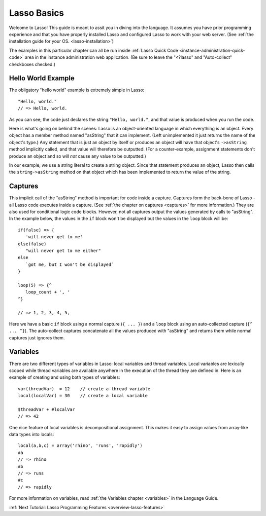 .. _overview-lasso-basics:

************
Lasso Basics
************

Welcome to Lasso! This guide is meant to assit you in diving into the language.
It assumes you have prior programming experience and that you have properly
installed Lasso and configured Lasso to work with your web server. (See
:ref:`the installation guide for your OS. <lasso-installation>`)

The examples in this particular chapter can all be run inside 
:ref:`Lasso Quick Code <instance-administration-quick-code>` area in the
instance administration web application. (Be sure to leave the "<?lasso" and
"Auto-collect" checkboxes checked.)


Hello World Example
===================

The obligatory "hello world" example is extremely simple in Lasso::

   "Hello, world."
   // => Hello, world.

As you can see, the code just declares the string ``"Hello, world."``, and that
value is produced when you run the code.

Here is what's going on behind the scenes: Lasso is an object-oriented language
in which everything is an object. Every object has a member method named
"asString" that it can implement. (Left unimplemented it just returns the name
of the object's type.) Any statement that is just an object by itself or
produces an object will have that object's ``->asString`` method implicitly
called, and that value will therefore be outputted. (For a counter-example,
assignment statements don't produce an object and so will *not* cause any value
to be outputted.)

In our example, we use a string literal to create a string object. Since that
statement produces an object, Lasso then calls the ``string->asString`` method
on that object which has been implemented to return the value of the string.


Captures
========

This implicit call of the "asString" method is important for code inside a
capture. Captures form the back-bone of Lasso - all Lasso code executes inside a
capture. (See :ref:`the chapter on captures <captures>` for more information.)
They are also used for conditional logic code blocks. However, not all captures
output the values generated by calls to "asString". In the example below, the
values in the ``if`` block won't be displayed but the values in the ``loop``
block will be::

   if(false) => {
      'will never get to me'
   else(false)
      "will never get to me either"
   else
      `got me, but I won't be displayed`
   }

   loop(5) => {^
      loop_count + ', '
   ^}

   // => 1, 2, 3, 4, 5, 

Here we have a basic ``if`` block using a normal capture (``{ ... }``) and a
``loop`` block using an auto-collected capture (``{^ ... ^}``). The auto-collect
captures concatenate all the values produced with "asString" and returns them
while normal captures just ignores them.


Variables
=========

There are two different types of variables in Lasso: local variables and thread
variables. Local variables are lexically scoped while thread variables are
available anywhere in the execution of the thread they are defined in. Here is
an example of creating and using both types of variables::

   var(threadVar)  = 12    // create a thread variable
   local(localVar) = 30    // create a local variable

   $threadVar + #localVar
   // => 42

One nice feature of local variables is decompositional assignment. This makes it
easy to assign values from array-like data types into locals::

   local(a,b,c) = array('rhino', 'runs', 'rapidly')
   #a
   // => rhino
   #b
   // => runs
   #c
   // => rapidly

For more information on variables, read :ref:`the Variables chapter <variables>`
in the Language Guide.

:ref:`Next Tutorial: Lasso Programming Features <overview-lasso-features>`